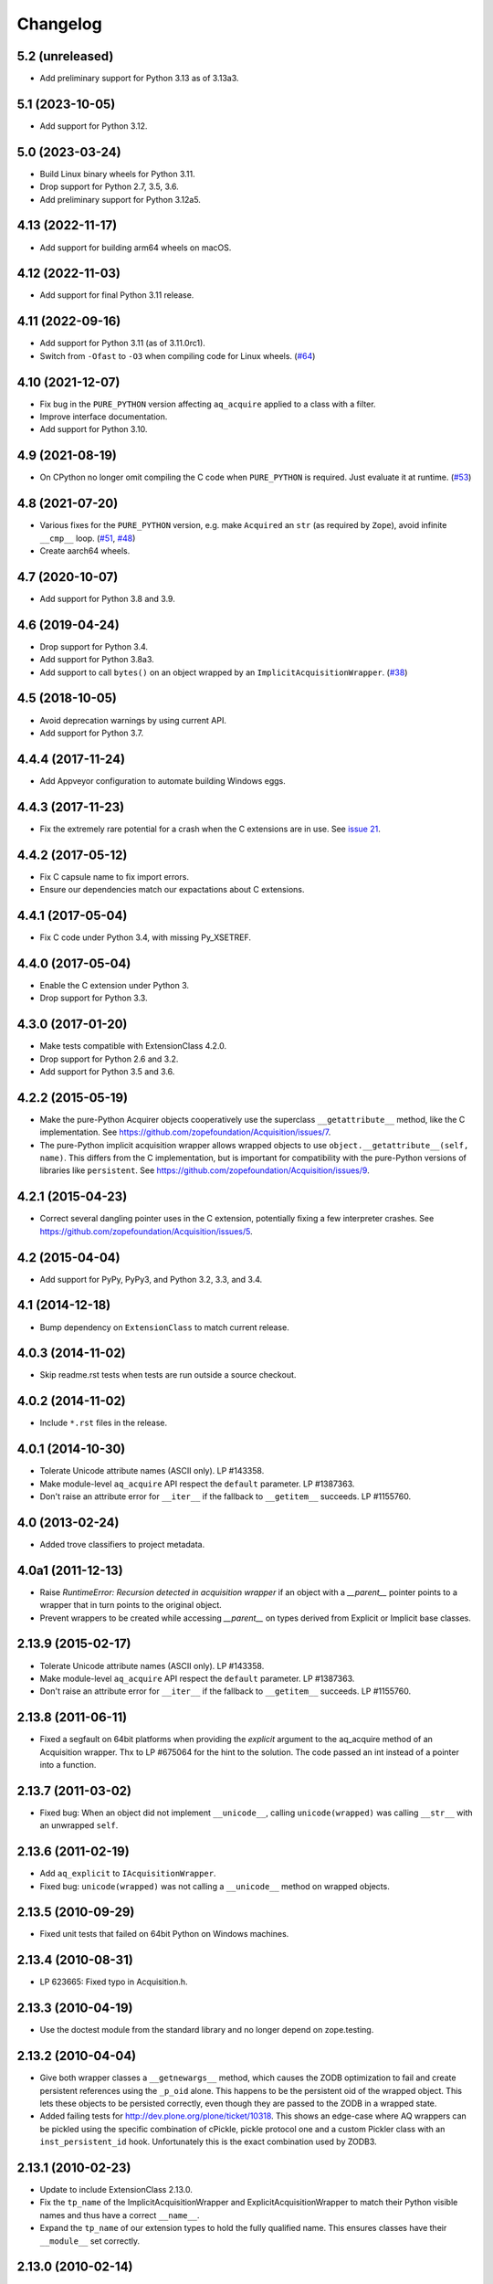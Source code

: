 Changelog
=========

5.2 (unreleased)
----------------

- Add preliminary support for Python 3.13 as of 3.13a3.


5.1 (2023-10-05)
----------------

- Add support for Python 3.12.


5.0 (2023-03-24)
----------------

- Build Linux binary wheels for Python 3.11.

- Drop support for Python 2.7, 3.5, 3.6.

- Add preliminary support for Python 3.12a5.


4.13 (2022-11-17)
-----------------

- Add support for building arm64 wheels on macOS.


4.12 (2022-11-03)
-----------------

- Add support for final Python 3.11 release.


4.11 (2022-09-16)
-----------------

- Add support for Python 3.11 (as of 3.11.0rc1).

- Switch from ``-Ofast`` to ``-O3`` when compiling code for Linux wheels.
  (`#64 <https://github.com/zopefoundation/Acquisition/pull/64>`_)


4.10 (2021-12-07)
-----------------

- Fix bug in the ``PURE_PYTHON`` version affecting ``aq_acquire`` applied
  to a class with a filter.

- Improve interface documentation.

- Add support for Python 3.10.


4.9 (2021-08-19)
----------------

- On CPython no longer omit compiling the C code when ``PURE_PYTHON`` is
  required. Just evaluate it at runtime.
  (`#53 <https://github.com/zopefoundation/Acquisition/issues/53>`_)


4.8 (2021-07-20)
----------------

- Various fixes for the ``PURE_PYTHON`` version, e.g.
  make ``Acquired`` an ``str`` (as required by ``Zope``),
  avoid infinite ``__cmp__`` loop.
  (`#51 <https://github.com/zopefoundation/Acquisition/issues/51>`_,
  `#48 <https://github.com/zopefoundation/Acquisition/issues/48>`_)

- Create aarch64 wheels.


4.7 (2020-10-07)
----------------

- Add support for Python 3.8 and 3.9.


4.6 (2019-04-24)
----------------

- Drop support for Python 3.4.

- Add support for Python 3.8a3.

- Add support to call ``bytes()`` on an object wrapped by an
  ``ImplicitAcquisitionWrapper``.
  (`#38 <https://github.com/zopefoundation/Acquisition/issues/38>`_)


4.5 (2018-10-05)
----------------

- Avoid deprecation warnings by using current API.

- Add support for Python 3.7.

4.4.4 (2017-11-24)
------------------

- Add Appveyor configuration to automate building Windows eggs.

4.4.3 (2017-11-23)
------------------

- Fix the extremely rare potential for a crash when the C extensions
  are in use. See `issue 21 <https://github.com/zopefoundation/Acquisition/issues/21>`_.

4.4.2 (2017-05-12)
------------------

- Fix C capsule name to fix import errors.

- Ensure our dependencies match our expactations about C extensions.

4.4.1 (2017-05-04)
------------------

- Fix C code under Python 3.4, with missing Py_XSETREF.

4.4.0 (2017-05-04)
------------------

- Enable the C extension under Python 3.

- Drop support for Python 3.3.

4.3.0 (2017-01-20)
------------------

- Make tests compatible with ExtensionClass 4.2.0.

- Drop support for Python 2.6 and 3.2.

- Add support for Python 3.5 and 3.6.

4.2.2 (2015-05-19)
------------------

- Make the pure-Python Acquirer objects cooperatively use the
  superclass ``__getattribute__`` method, like the C implementation.
  See https://github.com/zopefoundation/Acquisition/issues/7.

- The pure-Python implicit acquisition wrapper allows wrapped objects
  to use ``object.__getattribute__(self, name)``. This differs from
  the C implementation, but is important for compatibility with the
  pure-Python versions of libraries like ``persistent``. See
  https://github.com/zopefoundation/Acquisition/issues/9.

4.2.1 (2015-04-23)
------------------

- Correct several dangling pointer uses in the C extension,
  potentially fixing a few interpreter crashes. See
  https://github.com/zopefoundation/Acquisition/issues/5.

4.2 (2015-04-04)
----------------

- Add support for PyPy, PyPy3, and Python 3.2, 3.3, and 3.4.

4.1 (2014-12-18)
----------------

- Bump dependency on ``ExtensionClass`` to match current release.

4.0.3 (2014-11-02)
------------------

- Skip readme.rst tests when tests are run outside a source checkout.

4.0.2 (2014-11-02)
------------------

- Include ``*.rst`` files in the release.

4.0.1 (2014-10-30)
------------------

- Tolerate Unicode attribute names (ASCII only).  LP #143358.

- Make module-level ``aq_acquire`` API respect the ``default`` parameter.
  LP #1387363.

- Don't raise an attribute error for ``__iter__`` if the fallback to
  ``__getitem__`` succeeds.  LP #1155760.


4.0 (2013-02-24)
----------------

- Added trove classifiers to project metadata.

4.0a1 (2011-12-13)
------------------

- Raise `RuntimeError: Recursion detected in acquisition wrapper` if an object
  with a `__parent__` pointer points to a wrapper that in turn points to the
  original object.

- Prevent wrappers to be created while accessing `__parent__` on types derived
  from Explicit or Implicit base classes.

2.13.9 (2015-02-17)
-------------------

- Tolerate Unicode attribute names (ASCII only).  LP #143358.

- Make module-level ``aq_acquire`` API respect the ``default`` parameter.
  LP #1387363.

- Don't raise an attribute error for ``__iter__`` if the fallback to
  ``__getitem__`` succeeds.  LP #1155760.

2.13.8 (2011-06-11)
-------------------

- Fixed a segfault on 64bit platforms when providing the `explicit` argument to
  the aq_acquire method of an Acquisition wrapper. Thx to LP #675064 for the
  hint to the solution. The code passed an int instead of a pointer into a
  function.

2.13.7 (2011-03-02)
-------------------

- Fixed bug: When an object did not implement ``__unicode__``, calling
  ``unicode(wrapped)`` was calling ``__str__`` with an unwrapped ``self``.

2.13.6 (2011-02-19)
-------------------

- Add ``aq_explicit`` to ``IAcquisitionWrapper``.

- Fixed bug: ``unicode(wrapped)`` was not calling a ``__unicode__``
  method on wrapped objects.

2.13.5 (2010-09-29)
-------------------

- Fixed unit tests that failed on 64bit Python on Windows machines.

2.13.4 (2010-08-31)
-------------------

- LP 623665: Fixed typo in Acquisition.h.

2.13.3 (2010-04-19)
-------------------

- Use the doctest module from the standard library and no longer depend on
  zope.testing.

2.13.2 (2010-04-04)
-------------------

- Give both wrapper classes a ``__getnewargs__`` method, which causes the ZODB
  optimization to fail and create persistent references using the ``_p_oid``
  alone. This happens to be the persistent oid of the wrapped object. This lets
  these objects to be persisted correctly, even though they are passed to the
  ZODB in a wrapped state.

- Added failing tests for http://dev.plone.org/plone/ticket/10318. This shows
  an edge-case where AQ wrappers can be pickled using the specific combination
  of cPickle, pickle protocol one and a custom Pickler class with an
  ``inst_persistent_id`` hook. Unfortunately this is the exact combination used
  by ZODB3.

2.13.1 (2010-02-23)
-------------------

- Update to include ExtensionClass 2.13.0.

- Fix the ``tp_name`` of the ImplicitAcquisitionWrapper and
  ExplicitAcquisitionWrapper to match their Python visible names and thus have
  a correct ``__name__``.

- Expand the ``tp_name`` of our extension types to hold the fully qualified
  name. This ensures classes have their ``__module__`` set correctly.

2.13.0 (2010-02-14)
-------------------

- Added support for method cache in Acquisition. Patch contributed by
  Yoshinori K. Okuji. See https://bugs.launchpad.net/zope2/+bug/486182.

2.12.4 (2009-10-29)
-------------------

- Fix iteration proxying to pass `self` acquisition-wrapped into both
  `__iter__` as well as `__getitem__` (this fixes
  https://bugs.launchpad.net/zope2/+bug/360761).

- Add tests for the __getslice__ proxying, including open-ended slicing.

2.12.3 (2009-08-08)
-------------------

- More 64-bit fixes in Py_BuildValue calls.

- More 64-bit issues fixed: Use correct integer size for slice operations.

2.12.2 (2009-08-02)
-------------------

- Fixed 64-bit compatibility issues for Python 2.5.x / 2.6.x.  See
  http://www.python.org/dev/peps/pep-0353/ for details.

2.12.1 (2009-04-15)
-------------------

- Update for iteration proxying: The proxy for `__iter__` must not rely on the
  object to have an `__iter__` itself, but also support fall-back iteration via
  `__getitem__` (this fixes https://bugs.launchpad.net/zope2/+bug/360761).

2.12 (2009-01-25)
-----------------

- Release as separate package.

